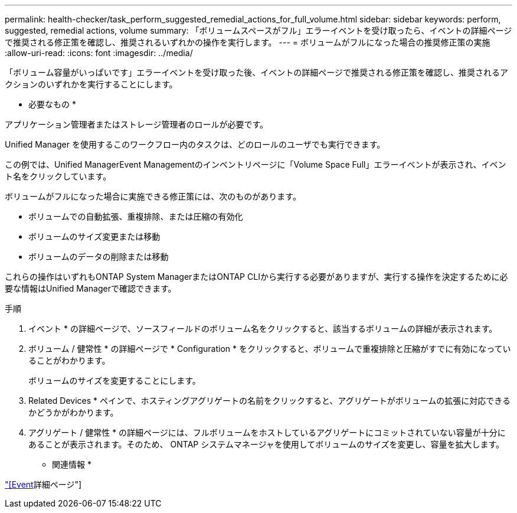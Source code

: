 ---
permalink: health-checker/task_perform_suggested_remedial_actions_for_full_volume.html 
sidebar: sidebar 
keywords: perform, suggested, remedial actions, volume 
summary: 「ボリュームスペースがフル」エラーイベントを受け取ったら、イベントの詳細ページで推奨される修正策を確認し、推奨されるいずれかの操作を実行します。 
---
= ボリュームがフルになった場合の推奨修正策の実施
:allow-uri-read: 
:icons: font
:imagesdir: ../media/


[role="lead"]
「ボリューム容量がいっぱいです」エラーイベントを受け取った後、イベントの詳細ページで推奨される修正策を確認し、推奨されるアクションのいずれかを実行することにします。

* 必要なもの *

アプリケーション管理者またはストレージ管理者のロールが必要です。

Unified Manager を使用するこのワークフロー内のタスクは、どのロールのユーザでも実行できます。

この例では、Unified ManagerEvent Managementのインベントリページに「Volume Space Full」エラーイベントが表示され、イベント名をクリックしています。

ボリュームがフルになった場合に実施できる修正策には、次のものがあります。

* ボリュームでの自動拡張、重複排除、または圧縮の有効化
* ボリュームのサイズ変更または移動
* ボリュームのデータの削除または移動


これらの操作はいずれもONTAP System ManagerまたはONTAP CLIから実行する必要がありますが、実行する操作を決定するために必要な情報はUnified Managerで確認できます。

.手順
. イベント * の詳細ページで、ソースフィールドのボリューム名をクリックすると、該当するボリュームの詳細が表示されます。
. ボリューム / 健常性 * の詳細ページで * Configuration * をクリックすると、ボリュームで重複排除と圧縮がすでに有効になっていることがわかります。
+
ボリュームのサイズを変更することにします。

. Related Devices * ペインで、ホスティングアグリゲートの名前をクリックすると、アグリゲートがボリュームの拡張に対応できるかどうかがわかります。
. アグリゲート / 健常性 * の詳細ページには、フルボリュームをホストしているアグリゲートにコミットされていない容量が十分にあることが表示されます。そのため、 ONTAP システムマネージャを使用してボリュームのサイズを変更し、容量を拡大します。


* 関連情報 *

link:../events/reference_event_details_page.html["[Event]詳細ページ"]
